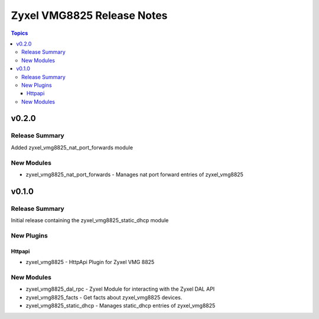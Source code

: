 ===========================
Zyxel VMG8825 Release Notes
===========================

.. contents:: Topics


v0.2.0
======

Release Summary
---------------

Added zyxel_vmg8825_nat_port_forwards module

New Modules
-----------

- zyxel_vmg8825_nat_port_forwards - Manages nat port forward entries of zyxel_vmg8825

v0.1.0
======

Release Summary
---------------

Initial release containing the zyxel_vmg8825_static_dhcp module

New Plugins
-----------

Httpapi
~~~~~~~

- zyxel_vmg8825 - HttpApi Plugin for Zyxel VMG 8825

New Modules
-----------

- zyxel_vmg8825_dal_rpc - Zyxel Module for interacting with the Zyxel DAL API
- zyxel_vmg8825_facts - Get facts about zyxel_vmg8825 devices.
- zyxel_vmg8825_static_dhcp - Manages static_dhcp entries of zyxel_vmg8825
